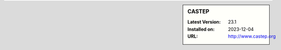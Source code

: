 .. sidebar:: CASTEP

   :Latest Version: 23.1
   :Installed on: 2023-12-04
   :URL: http://www.castep.org
